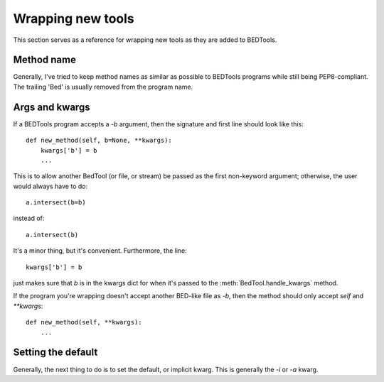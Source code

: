Wrapping new tools
==================
This section serves as a reference for wrapping new tools as they are added to
BEDTools.

Method name
-----------
Generally, I've tried to keep method names as similar as possible to
BEDTools programs while still being PEP8-compliant.  The trailing 'Bed' is
usually removed from the program name.

Args and kwargs
---------------
If a BEDTools program accepts a `-b` argument, then the signature and first
line should look like this::

    def new_method(self, b=None, **kwargs):
        kwargs['b'] = b
        ...

This is to allow another BedTool (or file, or stream) be passed as the
first non-keyword argument; otherwise, the user would always have to do::

    a.intersect(b=b)
 
instead of::

    a.intersect(b)

It's a minor thing, but it's convenient.  Furthermore, the line::

    kwargs['b'] = b

just makes sure that `b` is in the kwargs dict for when it's passed to the
:meth:`BedTool.handle_kwargs` method.

If the program you're wrapping doesn't accept another BED-like file as
`-b`, then the method should only accept `self` and `**kwargs`::

    def new_method(self, **kwargs):
        ...


.. TODO:: left off here....

Setting the default
-------------------
Generally, the next thing to do is to set the default, or implicit kwarg.
This is generally the `-i` or `-a` kwarg.


